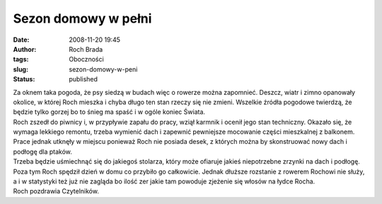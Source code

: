 Sezon domowy w pełni
####################
:date: 2008-11-20 19:45
:author: Roch Brada
:tags: Oboczności
:slug: sezon-domowy-w-peni
:status: published

| Za oknem taka pogoda, że psy siedzą w budach więc o rowerze można zapomnieć. Deszcz, wiatr i zimno opanowały okolice, w której Roch mieszka i chyba długo ten stan rzeczy się nie zmieni. Wszelkie źródła pogodowe twierdzą, że będzie tylko gorzej bo to śnieg ma spaść i w ogóle koniec Świata.
| Roch zszedł do piwnicy i, w przypływie zapału do pracy, wziął karmnik i ocenił jego stan techniczny. Okazało się, że wymaga lekkiego remontu, trzeba wymienić dach i zapewnić pewniejsze mocowanie części mieszkalnej z balkonem. Prace jednak utknęły w miejscu ponieważ Roch nie posiada desek, z których można by skonstruować nowy dach i podłogę dla ptaków.
| Trzeba będzie uśmiechnąć się do jakiegoś stolarza, który może ofiaruje jakieś niepotrzebne zrzynki na dach i podłogę.
| Poza tym Roch spędził dzień w domu co przybiło go całkowicie. Jednak dłuższe rozstanie z rowerem Rochowi nie służy, a i w statystyki też już nie zagląda bo ilość zer jakie tam powoduje zjeżenie się włosów na łydce Rocha.
| Roch pozdrawia Czytelników.
